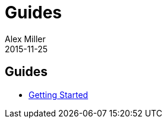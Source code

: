 = Guides 
Alex Miller
2015-11-25
:jbake-type: page
:toc: macro

ifdef::env-github,env-browser[:outfilesuffix: .adoc]

== Guides

* <<getting_started#,Getting Started>>

